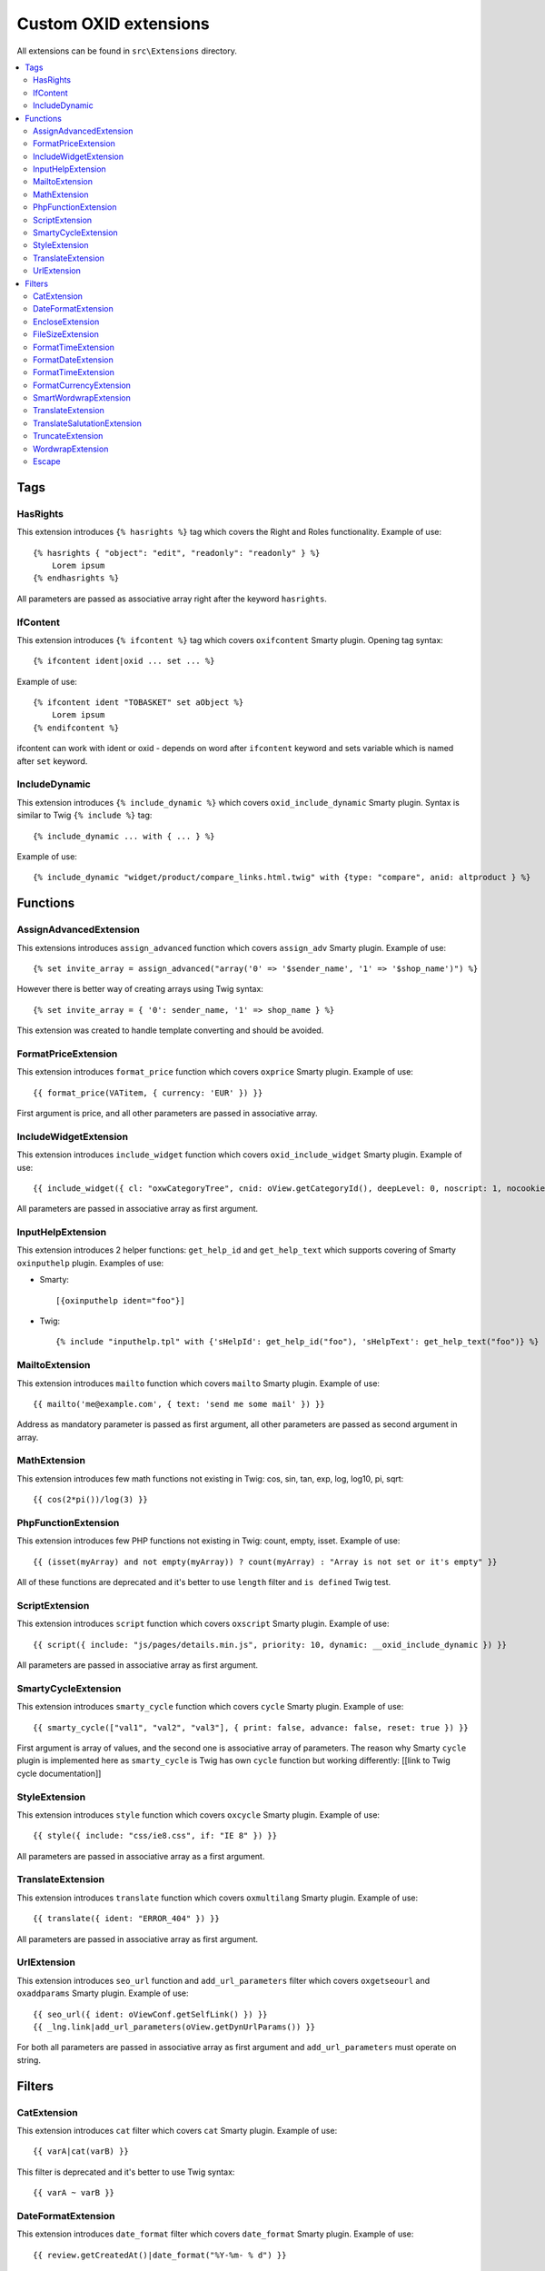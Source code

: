 Custom OXID extensions
======================

All extensions can be found in ``src\Extensions`` directory.

.. contents::
   :depth: 2
   :local:

Tags
----

HasRights
^^^^^^^^^

This extension introduces ``{% hasrights %}`` tag which covers the Right and Roles functionality. Example of use::

    {% hasrights { "object": "edit", "readonly": "readonly" } %}
        Lorem ipsum
    {% endhasrights %}

All parameters are passed as associative array right after the keyword ``hasrights``.

IfContent
^^^^^^^^^

This extension introduces ``{% ifcontent %}`` tag which covers ``oxifcontent`` Smarty plugin. Opening tag syntax::

    {% ifcontent ident|oxid ... set ... %}

Example of use::

    {% ifcontent ident "TOBASKET" set aObject %}
        Lorem ipsum
    {% endifcontent %}

ifcontent can work with ident or oxid - depends on word after ``ifcontent`` keyword and sets variable which is named
after ``set`` keyword.

IncludeDynamic
^^^^^^^^^^^^^^

This extension introduces ``{% include_dynamic %}`` which covers ``oxid_include_dynamic`` Smarty plugin. Syntax is
similar to Twig ``{% include %}`` tag::

    {% include_dynamic ... with { ... } %}

Example of use::

    {% include_dynamic "widget/product/compare_links.html.twig" with {type: "compare", anid: altproduct } %}

Functions
---------

AssignAdvancedExtension
^^^^^^^^^^^^^^^^^^^^^^^

This extensions introduces ``assign_advanced`` function which covers ``assign_adv`` Smarty plugin. Example of use::

    {% set invite_array = assign_advanced("array('0' => '$sender_name', '1' => '$shop_name')") %}

However there is better way of creating arrays using Twig syntax::

    {% set invite_array = { '0': sender_name, '1' => shop_name } %}

This extension was created to handle template converting and should be avoided.

FormatPriceExtension
^^^^^^^^^^^^^^^^^^^^

This extension introduces ``format_price`` function which covers ``oxprice`` Smarty plugin. Example of use::

    {{ format_price(VATitem, { currency: 'EUR' }) }}

First argument is price, and all other parameters are passed in associative array.

IncludeWidgetExtension
^^^^^^^^^^^^^^^^^^^^^^

This extension introduces ``include_widget`` function which covers ``oxid_include_widget`` Smarty plugin. Example of
use::

    {{ include_widget({ cl: "oxwCategoryTree", cnid: oView.getCategoryId(), deepLevel: 0, noscript: 1, nocookie: 1 }) }}

All parameters are passed in associative array as first argument.

InputHelpExtension
^^^^^^^^^^^^^^^^^^

This extension introduces 2 helper functions: ``get_help_id`` and ``get_help_text`` which supports covering of Smarty
``oxinputhelp`` plugin. Examples of use:

* Smarty::

    [{oxinputhelp ident="foo"}]

* Twig::

    {% include "inputhelp.tpl" with {'sHelpId': get_help_id("foo"), 'sHelpText': get_help_text("foo")} %}

MailtoExtension
^^^^^^^^^^^^^^^

This extension introduces ``mailto`` function which covers ``mailto`` Smarty plugin. Example of use::

    {{ mailto('me@example.com', { text: 'send me some mail' }) }}

Address as mandatory parameter is passed as first argument, all other parameters are passed as second argument in array.

MathExtension
^^^^^^^^^^^^^

This extension introduces few math functions not existing in Twig: cos, sin, tan, exp, log, log10, pi, sqrt::

    {{ cos(2*pi())/log(3) }}

PhpFunctionExtension
^^^^^^^^^^^^^^^^^^^^

This extension introduces few PHP functions not existing in Twig: count, empty, isset. Example of use::

    {{ (isset(myArray) and not empty(myArray)) ? count(myArray) : "Array is not set or it's empty" }}

All of these functions are deprecated and it's better to use ``length`` filter and ``is defined`` Twig test.

ScriptExtension
^^^^^^^^^^^^^^^

This extension introduces ``script`` function which covers ``oxscript`` Smarty plugin. Example of use::

    {{ script({ include: "js/pages/details.min.js", priority: 10, dynamic: __oxid_include_dynamic }) }}

All parameters are passed in associative array as first argument.

SmartyCycleExtension
^^^^^^^^^^^^^^^^^^^^

This extension introduces ``smarty_cycle`` function which covers ``cycle`` Smarty plugin. Example of use::

    {{ smarty_cycle(["val1", "val2", "val3"], { print: false, advance: false, reset: true }) }}

First argument is array of values, and the second one is associative array of parameters. The reason why Smarty
``cycle`` plugin is implemented here as ``smarty_cycle`` is Twig has own ``cycle`` function but working differently:
[[link to Twig cycle documentation]]

StyleExtension
^^^^^^^^^^^^^^

This extension introduces ``style`` function which covers ``oxcycle`` Smarty plugin. Example of use::

    {{ style({ include: "css/ie8.css", if: "IE 8" }) }}

All parameters are passed in associative array as a first argument.

TranslateExtension
^^^^^^^^^^^^^^^^^^

This extension introduces ``translate`` function which covers ``oxmultilang`` Smarty plugin. Example of use::

    {{ translate({ ident: "ERROR_404" }) }}

All parameters are passed in associative array as first argument.

UrlExtension
^^^^^^^^^^^^

This extension introduces ``seo_url`` function and ``add_url_parameters`` filter which covers ``oxgetseourl`` and
``oxaddparams`` Smarty plugin. Example of use::

    {{ seo_url({ ident: oViewConf.getSelfLink() }) }}
    {{ _lng.link|add_url_parameters(oView.getDynUrlParams()) }}

For both all parameters are passed in associative array as first argument and ``add_url_parameters`` must operate on
string.

Filters
-------

CatExtension
^^^^^^^^^^^^

This extension introduces ``cat`` filter which covers ``cat`` Smarty plugin. Example of use::

    {{ varA|cat(varB) }}

This filter is deprecated and it's better to use Twig syntax::

    {{ varA ~ varB }}

DateFormatExtension
^^^^^^^^^^^^^^^^^^^

This extension introduces ``date_format`` filter which covers ``date_format`` Smarty plugin. Example of use::

    {{ review.getCreatedAt()|date_format("%Y-%m- % d") }}

EncloseExtension
^^^^^^^^^^^^^^^^

This extension introduces ``enclose`` filter which covers ``oxenclose`` Smarty plugin. Examples of use::

    {{ article.oxarticles__oxartnum.value|enclose(encl) }}

FileSizeExtension
^^^^^^^^^^^^^^^^^

This extension introduces ``file_size`` filter which covers ``oxfilesize`` Smarty plugin. Example of use::

    {{ oOrderFile.getFileSize()|file_size }}

FormatTimeExtension
^^^^^^^^^^^^^^^^^^^

This extension introduces ``format_time`` filter which covers ``oxformattime`` Smarty plugin. Example of use::

    {{ oViewConf.getBasketTimeLeft()|format_time }}

FormatDateExtension
^^^^^^^^^^^^^^^^^^^

This extension introduces ``format_date`` filter which covers ``oxformdate`` Smarty plugin. Example of use::

    {{ edit.oxorder__oxsenddate|format_date('datetime', true) }}

FormatTimeExtension
^^^^^^^^^^^^^^^^^^^

This extension introduces ``format_time`` filter which covers ``oxformattime`` Smarty plugin. Example of use::

    {{ oViewConf.getBasketTimeLeft()|format_time }}

FormatCurrencyExtension
^^^^^^^^^^^^^^^^^^^^^^^

This extension introduces ``format_currency`` filter which covers ``oxnumberformat`` Smarty plugin. Example of use::

    {{ 'EUR@ 1.00@ .@ ,@ EUR@ 2'|number_format(25000000.5584) }}

SmartWordwrapExtension
^^^^^^^^^^^^^^^^^^^^^^

This extension introduces ``smart_wordwrap`` filter which covers ``smartwordwrap`` Smarty plugin. Example of use::

    {{ 'Lorem ipsum'|smart_wordwrap(20) }}

TranslateExtension
^^^^^^^^^^^^^^^^^^

This extension introduces ``translate`` filter which covers ``oxmultilangassign`` Smarty plugin. Example of use::

    {{ 'QUESTIONS_ABOUT_THIS_PRODUCT'|translate }}

TranslateSalutationExtension
^^^^^^^^^^^^^^^^^^^^^^^^^^^^

This extension introduces ``translate_salutation`` filter which covers ``oxmultilangsal`` Smarty plugin. Example of
use::

    {{ order.oxorder__oxbillsal.value|translate_salutation }}

TruncateExtension
^^^^^^^^^^^^^^^^^

This extension introduces ``truncate`` filter which covers ``oxtruncate`` Smarty plugin. Example of use::

    {{ review.getObjectTitle()|truncate(60) }}

WordwrapExtension
^^^^^^^^^^^^^^^^^

This extension introduces ``wordwrap`` filter which covers ``oxwordwrap`` Smarty plugin. Example of use::

    {{ sQuery|wordwrap(100, "<br>", true) }}

Escape
^^^^^^

Escape is internal Twig filter but it can be extended and so is done in OXID. Custom escapers that have been introduced:
``decentity``, ``hexentity``, ``hex``, ``htmlall``, ``mail``, ``nonstd``, ``quotes``, ``urlpathinfo``. All escapers can
be found under source\Internal\Twig\Escaper directory. Example of use::

    {{ 'example@me.com'|escape('mail') }}

